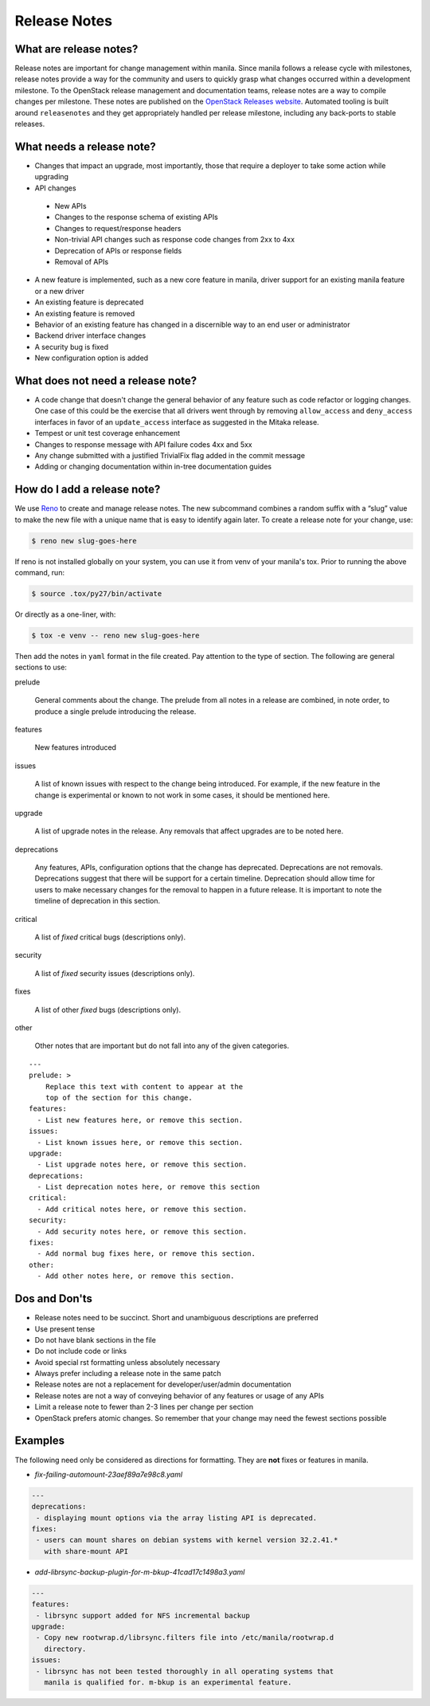 .. _adding_release_notes:

Release Notes
=============

What are release notes?
~~~~~~~~~~~~~~~~~~~~~~~

Release notes are important for change management within manila. Since manila
follows a release cycle with milestones, release notes provide a way for the
community and users to quickly grasp what changes occurred within a development
milestone. To the OpenStack release management and documentation teams,
release notes are a way to compile changes per milestone. These notes are
published on the `OpenStack Releases website <http://releases.openstack.org>`_.
Automated tooling is built around ``releasenotes`` and they get appropriately
handled per release milestone, including any back-ports to stable releases.

What needs a release note?
~~~~~~~~~~~~~~~~~~~~~~~~~~

* Changes that impact an upgrade, most importantly, those that require a
  deployer to take some action while upgrading
* API changes

 * New APIs
 * Changes to the response schema of existing APIs
 * Changes to request/response headers
 * Non-trivial API changes such as response code changes from 2xx to 4xx
 * Deprecation of APIs or response fields
 * Removal of APIs

* A new feature is implemented, such as a new core feature in manila,
  driver support for an existing manila feature or a new driver
* An existing feature is deprecated
* An existing feature is removed
* Behavior of an existing feature has changed in a discernible way to an end
  user or administrator
* Backend driver interface changes
* A security bug is fixed
* New configuration option is added

What does not need a release note?
~~~~~~~~~~~~~~~~~~~~~~~~~~~~~~~~~~

* A code change that doesn't change the general behavior of any
  feature such as code refactor or logging changes. One case of this could be
  the exercise that all drivers went through by removing ``allow_access``
  and ``deny_access`` interfaces in favor of an ``update_access`` interface
  as suggested in the Mitaka release.
* Tempest or unit test coverage enhancement
* Changes to response message with API failure codes 4xx and 5xx
* Any change submitted with a justified TrivialFix flag added in the commit
  message
* Adding or changing documentation within in-tree documentation guides

How do I add a release note?
~~~~~~~~~~~~~~~~~~~~~~~~~~~~

We use `Reno <http://docs.openstack.org/developer/reno>`_ to create and manage
release notes. The new subcommand combines a random suffix with a “slug” value
to make the new file with a unique name that is easy to identify again later.
To create a release note for your change, use:

.. code-block:: console

    $ reno new slug-goes-here

If reno is not installed globally on your system, you can use it from venv
of your manila's tox. Prior to running the above command, run:

.. code-block:: console

    $ source .tox/py27/bin/activate

Or directly as a one-liner, with:

.. code-block:: console

    $ tox -e venv -- reno new slug-goes-here

Then add the notes in ``yaml`` format in the file created. Pay attention to the
type of section. The following are general sections to use:

prelude

  General comments about the change. The prelude from all notes in a
  release are combined, in note order, to produce a single prelude
  introducing the release.

features

  New features introduced

issues

  A list of known issues with respect to the change being introduced. For
  example, if the new feature in the change is experimental or known to not
  work in some cases, it should be mentioned here.

upgrade

  A list of upgrade notes in the release. Any removals that affect upgrades are
  to be noted here.

deprecations

  Any features, APIs, configuration options that the change has deprecated.
  Deprecations are not removals. Deprecations suggest that there will be
  support for a certain timeline. Deprecation should allow time for users
  to make necessary changes for the removal to happen in a future release.
  It is important to note the timeline of deprecation in this section.

critical

  A list of *fixed* critical bugs (descriptions only).

security

  A list of *fixed* security issues (descriptions only).

fixes

  A list of other *fixed* bugs (descriptions only).

other

  Other notes that are important but do not fall into any of the given
  categories.

::

   ---
   prelude: >
       Replace this text with content to appear at the
       top of the section for this change.
   features:
     - List new features here, or remove this section.
   issues:
     - List known issues here, or remove this section.
   upgrade:
     - List upgrade notes here, or remove this section.
   deprecations:
     - List deprecation notes here, or remove this section
   critical:
     - Add critical notes here, or remove this section.
   security:
     - Add security notes here, or remove this section.
   fixes:
     - Add normal bug fixes here, or remove this section.
   other:
     - Add other notes here, or remove this section.


Dos and Don'ts
~~~~~~~~~~~~~~
* Release notes need to be succinct. Short and unambiguous descriptions are
  preferred
* Use present tense
* Do not have blank sections in the file
* Do not include code or links
* Avoid special rst formatting unless absolutely necessary
* Always prefer including a release note in the same patch
* Release notes are not a replacement for developer/user/admin documentation
* Release notes are not a way of conveying behavior of any features or usage of
  any APIs
* Limit a release note to fewer than 2-3 lines per change per section
* OpenStack prefers atomic changes. So remember that your change may need the
  fewest sections possible

Examples
~~~~~~~~

The following need only be considered as directions for formatting. They
are **not** fixes or features in manila.

* *fix-failing-automount-23aef89a7e98c8.yaml*

.. code-block:: yaml

    ---
    deprecations:
     - displaying mount options via the array listing API is deprecated.
    fixes:
     - users can mount shares on debian systems with kernel version 32.2.41.*
       with share-mount API

* *add-librsync-backup-plugin-for-m-bkup-41cad17c1498a3.yaml*

.. code-block:: yaml

    ---
    features:
     - librsync support added for NFS incremental backup
    upgrade:
     - Copy new rootwrap.d/librsync.filters file into /etc/manila/rootwrap.d
       directory.
    issues:
     - librsync has not been tested thoroughly in all operating systems that
       manila is qualified for. m-bkup is an experimental feature.
